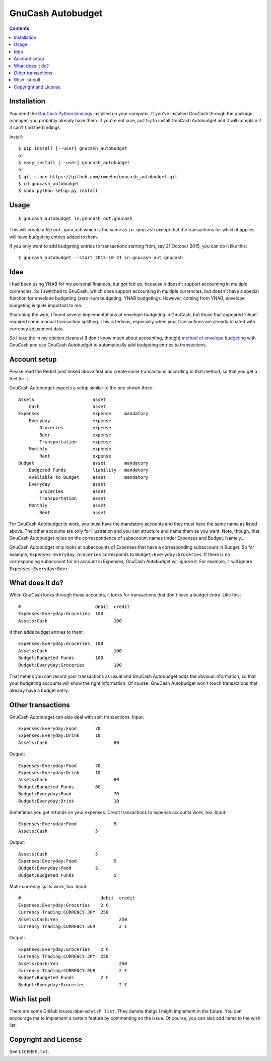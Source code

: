 GnuCash Autobudget
==================

.. contents::


Installation
------------

You need the `GnuCash Python bindings`__ installed on your computer. If
you've installed GnuCash through the package manager, you probably
already have them. If you're not sure, just try to install GnuCash
Autobudget and it will complain if it can't find the bindings.

__ http://wiki.gnucash.org/wiki/Python_Bindings

Install::

    $ pip install [--user] gnucash_autobudget
    or
    $ easy_install [--user] gnucash_autobudget
    or 
    $ git clone https://github.com/rmoehn/gnucash_autobudget.git
    $ cd gnucash_autobudget
    $ sudo python setup.py install


Usage
-----

::

    $ gnucash_autobudget in.gnucash out.gnucash

This will create a file ``out.gnucash`` which is the same as
``in.gnucash`` except that the transactions for which it applies will
have budgeting entries added to them.

If you only want to add budgeting entries to transactions starting from, say 21
October 2015, you can do it like this:

::

    $ gnucash_autobudget --start 2015-10-21 in.gnucash out.gnucash


Idea
----

I had been using YNAB for my personal finances, but got fed up, because it
doesn't support accounting in multiple currencies. So I switched to GnuCash,
which does support accounting in multiple currencies, but doesn't have a special
function for envelope budgeting (zero-sum budgeting, YNAB budgeting). However,
coming from YNAB, envelope budgeting is quite important to me.

Searching the web, I found several implementations of envelope budgeting in
GnuCash, but those that appeared 'clean' required some manual transaction
splitting. This is tedious, especially when your transactions are already
bloated with currency adjustment data.

So I take the in my opinion cleanest (I don't know much about accounting,
though) `method of envelope budgeting`__ with GnuCash and use GnuCash Autobudget
to automatically add budgeting entries to transactions.

__ https://www.reddit.com/r/GnuCash/comments/3z5b6m/ynab_method_of_budgeting_with_gnucash/czvmtdd


Account setup
-------------

Please read the Reddit post linked above first and create some transactions
according to that method, so that you get a feel for it.

GnuCash Autobudget expects a setup similar to the one shown there::

    Assets                      asset
        Cash                    asset
    Expenses                    expense     mandatory
        Everyday                expense
            Groceries           expense
            Beer                expense
            Transportation      expense
        Monthly                 expense
            Rent                expense
    Budget                      asset       mandatory
        Budgeted Funds          liability   mandatory
        Available to Budget     asset       mandatory 
        Everyday                asset
            Groceries           asset
            Transportation      asset
        Monthly                 asset
            Rent                asset
        
        
For GnuCash Autobudget to work, you must have the mandatory accounts and they
must have the same name as listed above. The other accounts are only for
illustration and you can structure and name them as you want. Note, though, that
GnuCash Autobudget relies on the correspondence of subaccount names under
Expenses and Budget. Namely…

GnuCash Autobudget only looks at subaccounts of Expenses that have a
corresponding subaccount in Budget. So for example,
``Expenses:Everyday:Groceries`` corresponds to ``Budget:Everyday:Groceries``. If
there is no corresponding subaccount for an account in Expenses, GnuCash
Autobudget will ignore it. For example, it will ignore
``Expenses:Everyday:Beer``.


What does it do?
----------------

When GnuCash looks through those accounts, it looks for transactions that don't
have a budget entry. Like this::

    #                            debit  credit
    Expenses:Everyday:Groceries  100
    Assets:Cash                         100

It then adds budget entries to them::

    Expenses:Everyday:Groceries  100
    Assets:Cash                         100
    Budget:Budgeted Funds        100
    Budget:Everyday:Groceries           100

That means you can record your transactions as usual and GnuCash Autobudget adds
the obvious information, so that your budgeting accounts will show the right
information. Of course, GnuCash Autobudget won't touch transactions that already
have a budget entry.


Other transactions
------------------

GnuCash Autobudget can also deal with split transactions. Input::

    Expenses:Everyday:Food       70
    Expenses:Everyday:Drink      10
    Assets:Cash                         80

Output::

    Expenses:Everyday:Food       70
    Expenses:Everyday:Drink      10
    Assets:Cash                         80
    Budget:Budgeted Funds        80
    Budget:Everyday:Food                70
    Budget:Everyday:Drink               10

Sometimes you get refunds on your expenses. Credit transactions to expense
accounts work, too. Input::

    Expenses:Everyday:Food              5
    Assets:Cash                  5

Output::

    Assets:Cash                  5
    Expenses:Everyday:Food              5
    Budget:Everyday:Food         5
    Budget:Budgeted Funds               5

Multi-currency splits work, too. Input::

    #                              debit  credit
    Expenses:Everyday:Groceries    2 €
    Currency Trading:CURRENCY:JPY  250
    Assets:Cash:Yen                       250
    Currency Trading:CURRENCY:EUR         2 €
    
Output::

    Expenses:Everyday:Groceries    2 €
    Currency Trading:CURRENCY:JPY  250
    Assets:Cash:Yen                       250
    Currency Trading:CURRENCY:EUR         2 €
    Budget:Budgeted Funds          2 €
    Budget:Everyday:Groceries             2 €


Wish list poll
--------------

There are some GitHub issues labelled ``wish list``. They denote things I might
implement in the future. You can encourage me to implement a certain feature by
commenting on the issue. Of course, you can also add items to the wish list.


Copyright and License
---------------------

See ``LICENSE.txt``.

